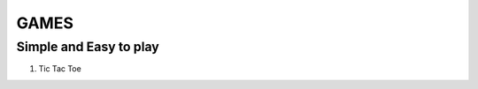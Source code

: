 =====
GAMES
=====
-----------------------
Simple and Easy to play
-----------------------

1. Tic Tac Toe
